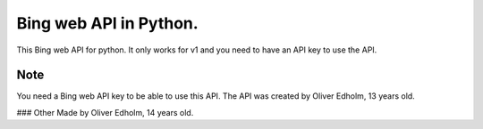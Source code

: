 ===========
Bing web API in Python.
===========


This Bing web API for python. It only works for v1 and you need to have an API key to use the API.


Note
====

You need a Bing web API key to be able to use this API. The API was created by Oliver Edholm, 13 years old.

### Other
Made by Oliver Edholm, 14 years old.
